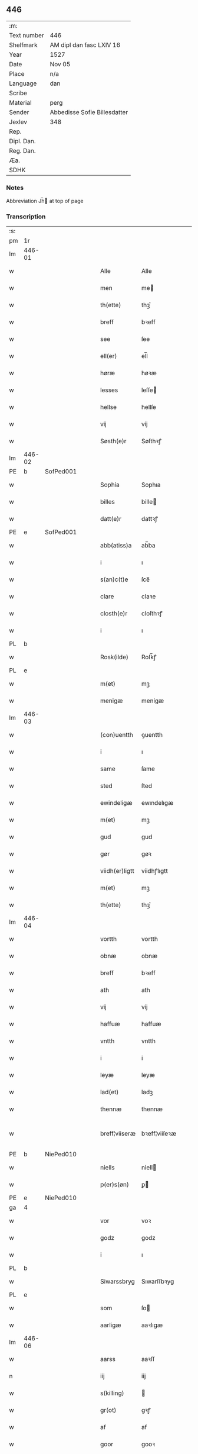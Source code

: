 ** 446
| :m:         |                              |
| Text number | 446                          |
| Shelfmark   | AM dipl dan fasc LXIV 16     |
| Year        | 1527                         |
| Date        | Nov 05                       |
| Place       | n/a                          |
| Language    | dan                          |
| Scribe      |                              |
| Material    | perg                         |
| Sender      | Abbedisse Sofie Billesdatter |
| Jexlev      | 348                          |
| Rep.        |                              |
| Dipl. Dan.  |                              |
| Reg. Dan.   |                              |
| Æa.         |                              |
| SDHK        |                              |

*** Notes
Abbreviation Jh̅ at top of page

*** Transcription
| :s: |        |   |   |   |   |                |               |   |   |   |   |     |   |   |   |               |
| pm  |     1r |   |   |   |   |                |               |   |   |   |   |     |   |   |   |               |
| lm  | 446-01 |   |   |   |   |                |               |   |   |   |   |     |   |   |   |               |
| w   |        |   |   |   |   | Alle           | Alle          |   |   |   |   | dan |   |   |   |        446-01 |
| w   |        |   |   |   |   | men            | me           |   |   |   |   | dan |   |   |   |        446-01 |
| w   |        |   |   |   |   | th(ette)       | thꝫͤ           |   |   |   |   | dan |   |   |   |        446-01 |
| w   |        |   |   |   |   | breff          | bꝛeff         |   |   |   |   | dan |   |   |   |        446-01 |
| w   |        |   |   |   |   | see            | ſee           |   |   |   |   | dan |   |   |   |        446-01 |
| w   |        |   |   |   |   | ell(er)        | el̅l           |   |   |   |   | dan |   |   |   |        446-01 |
| w   |        |   |   |   |   | høræ           | høꝛæ          |   |   |   |   | dan |   |   |   |        446-01 |
| w   |        |   |   |   |   | lesses         | leſſe        |   |   |   |   | dan |   |   |   |        446-01 |
| w   |        |   |   |   |   | hellse         | hellſe        |   |   |   |   | dan |   |   |   |        446-01 |
| w   |        |   |   |   |   | vij            | vij           |   |   |   |   | dan |   |   |   |        446-01 |
| w   |        |   |   |   |   | Søsth(e)r      | Søſthꝛꝭ       |   |   |   |   | dan |   |   |   |        446-01 |
| lm  | 446-02 |   |   |   |   |                |               |   |   |   |   |     |   |   |   |               |
| PE  |      b | SofPed001  |   |   |   |                |               |   |   |   |   |     |   |   |   |               |
| w   |        |   |   |   |   | Sophia         | Sophıa        |   |   |   |   | dan |   |   |   |        446-02 |
| w   |        |   |   |   |   | billes         | bille        |   |   |   |   | dan |   |   |   |        446-02 |
| w   |        |   |   |   |   | datt(e)r       | dattꝛꝭ        |   |   |   |   | dan |   |   |   |        446-02 |
| PE  |      e | SofPed001  |   |   |   |                |               |   |   |   |   |     |   |   |   |               |
| w   |        |   |   |   |   | abb(atiss)a    | ab̅ba          |   |   |   |   | lat |   |   |   |        446-02 |
| w   |        |   |   |   |   | i              | ı             |   |   |   |   | dan |   |   |   |        446-02 |
| w   |        |   |   |   |   | s(an)c(t)e     | ſce̅           |   |   |   |   | dan |   |   |   |        446-02 |
| w   |        |   |   |   |   | clare          | claꝛe         |   |   |   |   | dan |   |   |   |        446-02 |
| w   |        |   |   |   |   | closth(e)r     | cloſthꝛꝭ      |   |   |   |   | dan |   |   |   |        446-02 |
| w   |        |   |   |   |   | i              | ı             |   |   |   |   | dan |   |   |   |        446-02 |
| PL  |      b |   |   |   |   |                |               |   |   |   |   |     |   |   |   |               |
| w   |        |   |   |   |   | Rosk(ilde)     | Roſk̅ꝭ         |   |   |   |   | dan |   |   |   |        446-02 |
| PL  |      e |   |   |   |   |                |               |   |   |   |   |     |   |   |   |               |
| w   |        |   |   |   |   | m(et)          | mꝫ            |   |   |   |   | dan |   |   |   |        446-02 |
| w   |        |   |   |   |   | menigæ         | menigæ        |   |   |   |   | dan |   |   |   |        446-02 |
| lm  | 446-03 |   |   |   |   |                |               |   |   |   |   |     |   |   |   |               |
| w   |        |   |   |   |   | (con)uentth    | ꝯuentth       |   |   |   |   | dan |   |   |   |        446-03 |
| w   |        |   |   |   |   | i              | ı             |   |   |   |   | dan |   |   |   |        446-03 |
| w   |        |   |   |   |   | same           | ſame          |   |   |   |   | dan |   |   |   |        446-03 |
| w   |        |   |   |   |   | sted           | ſted          |   |   |   |   | dan |   |   |   |        446-03 |
| w   |        |   |   |   |   | ewindeligæ     | ewındelıgæ    |   |   |   |   | dan |   |   |   |        446-03 |
| w   |        |   |   |   |   | m(et)          | mꝫ            |   |   |   |   | dan |   |   |   |        446-03 |
| w   |        |   |   |   |   | gud            | gud           |   |   |   |   | dan |   |   |   |        446-03 |
| w   |        |   |   |   |   | gør            | gøꝛ           |   |   |   |   | dan |   |   |   |        446-03 |
| w   |        |   |   |   |   | viidh(er)ligtt | viidhꝭlıgtt   |   |   |   |   | dan |   |   |   |        446-03 |
| w   |        |   |   |   |   | m(et)          | mꝫ            |   |   |   |   | dan |   |   |   |        446-03 |
| w   |        |   |   |   |   | th(ette)       | thꝫͤ           |   |   |   |   | dan |   |   |   |        446-03 |
| lm  | 446-04 |   |   |   |   |                |               |   |   |   |   |     |   |   |   |               |
| w   |        |   |   |   |   | vortth         | vortth        |   |   |   |   | dan |   |   |   |        446-04 |
| w   |        |   |   |   |   | obnæ           | obnæ          |   |   |   |   | dan |   |   |   |        446-04 |
| w   |        |   |   |   |   | breff          | bꝛeff         |   |   |   |   | dan |   |   |   |        446-04 |
| w   |        |   |   |   |   | ath            | ath           |   |   |   |   | dan |   |   |   |        446-04 |
| w   |        |   |   |   |   | vij            | vij           |   |   |   |   | dan |   |   |   |        446-04 |
| w   |        |   |   |   |   | haffuæ         | haffuæ        |   |   |   |   | dan |   |   |   |        446-04 |
| w   |        |   |   |   |   | vntth          | vntth         |   |   |   |   | dan |   |   |   |        446-04 |
| w   |        |   |   |   |   | i              | i             |   |   |   |   | dan |   |   |   |        446-04 |
| w   |        |   |   |   |   | leyæ           | leyæ          |   |   |   |   | dan |   |   |   |        446-04 |
| w   |        |   |   |   |   | lad(et)        | ladꝫ          |   |   |   |   | dan |   |   |   |        446-04 |
| w   |        |   |   |   |   | thennæ         | thennæ        |   |   |   |   | dan |   |   |   |        446-04 |
| w   |        |   |   |   |   | breff¦viiseræ  | bꝛeff¦viiſeꝛæ |   |   |   |   | dan |   |   |   | 446-04—446-05 |
| PE  |      b | NiePed010  |   |   |   |                |               |   |   |   |   |     |   |   |   |               |
| w   |        |   |   |   |   | niells         | niell        |   |   |   |   | dan |   |   |   |        446-05 |
| w   |        |   |   |   |   | p(er)s(øn)     | ꝑ            |   |   |   |   | dan |   |   |   |        446-05 |
| PE  |      e | NiePed010  |   |   |   |                |               |   |   |   |   |     |   |   |   |               |
| ga  |      4 |   |   |   |   |                |               |   |   |   |   |     |   |   |   |               |
| w   |        |   |   |   |   | vor            | voꝛ           |   |   |   |   | dan |   |   |   |        446-05 |
| w   |        |   |   |   |   | godz           | godz          |   |   |   |   | dan |   |   |   |        446-05 |
| w   |        |   |   |   |   | i              | ı             |   |   |   |   | dan |   |   |   |        446-05 |
| PL  |      b |   |   |   |   |                |               |   |   |   |   |     |   |   |   |               |
| w   |        |   |   |   |   | Siwarssbryg    | Sıwarſſbꝛyg   |   |   |   | ? | dan |   |   |   |        446-05 |
| PL  |      e |   |   |   |   |                |               |   |   |   |   |     |   |   |   |               |
| w   |        |   |   |   |   | som            | ſo           |   |   |   |   | dan |   |   |   |        446-05 |
| w   |        |   |   |   |   | aarligæ        | aaꝛlıgæ       |   |   |   |   | dan |   |   |   |        446-05 |
| lm  | 446-06 |   |   |   |   |                |               |   |   |   |   |     |   |   |   |               |
| w   |        |   |   |   |   | aarss          | aaꝛſſ         |   |   |   |   | dan |   |   |   |        446-06 |
| n   |        |   |   |   |   | iij            | iij           |   |   |   |   | dan |   |   |   |        446-06 |
| w   |        |   |   |   |   | s(killing)     |              |   |   |   |   | dan |   |   |   |        446-06 |
| w   |        |   |   |   |   | gr(ot)         | gꝛꝭ           |   |   |   |   | dan |   |   |   |        446-06 |
| w   |        |   |   |   |   | af             | af            |   |   |   |   | dan |   |   |   |        446-06 |
| w   |        |   |   |   |   | goor           | gooꝛ          |   |   |   |   | dan |   |   |   |        446-06 |
| w   |        |   |   |   |   | nyde           | nyde          |   |   |   |   | dan |   |   |   |        446-06 |
| w   |        |   |   |   |   | haffuæ         | haffuæ        |   |   |   |   | dan |   |   |   |        446-06 |
| w   |        |   |   |   |   | brwgæ          | bꝛwgæ         |   |   |   |   | dan |   |   |   |        446-06 |
| w   |        |   |   |   |   | i              | ı             |   |   |   |   | dan |   |   |   |        446-06 |
| w   |        |   |   |   |   | syn            | ſy           |   |   |   |   | dan |   |   |   |        446-06 |
| w   |        |   |   |   |   | liffs          | liff         |   |   |   |   | dan |   |   |   |        446-06 |
| w   |        |   |   |   |   | tytth          | tytth         |   |   |   |   | dan |   |   |   |        446-06 |
| lm  | 446-07 |   |   |   |   |                |               |   |   |   |   |     |   |   |   |               |
| w   |        |   |   |   |   | et             | et            |   |   |   |   | dan |   |   |   |        446-07 |
| w   |        |   |   |   |   | barn           | baꝛ          |   |   |   |   | dan |   |   |   |        446-07 |
| w   |        |   |   |   |   | effther        | efftheꝛ       |   |   |   |   | dan |   |   |   |        446-07 |
| w   |        |   |   |   |   | ha(m)          | haͫ            |   |   |   |   | dan |   |   |   |        446-07 |
| w   |        |   |   |   |   | m(et)          | mꝫ            |   |   |   |   | dan |   |   |   |        446-07 |
| w   |        |   |   |   |   | sadantt        | ſadantt       |   |   |   |   | dan |   |   |   |        446-07 |
| w   |        |   |   |   |   | formellæ       | foꝛmellæ      |   |   |   |   | dan |   |   |   |        446-07 |
| w   |        |   |   |   |   | han            | ha           |   |   |   |   | dan |   |   |   |        446-07 |
| w   |        |   |   |   |   | ydh(e)r        | ydhꝛꝭ         |   |   |   |   | dan |   |   |   |        446-07 |
| w   |        |   |   |   |   | sytth          | ſytth         |   |   |   |   | dan |   |   |   |        446-07 |
| lm  | 446-08 |   |   |   |   |                |               |   |   |   |   |     |   |   |   |               |
| w   |        |   |   |   |   | langell        | langell       |   |   |   |   | dan |   |   |   |        446-08 |
| w   |        |   |   |   |   | i              | i             |   |   |   |   | dan |   |   |   |        446-08 |
| w   |        |   |   |   |   | tytth          | tytth         |   |   |   |   | dan |   |   |   |        446-08 |
| w   |        |   |   |   |   | ock            | ock           |   |   |   |   | dan |   |   |   |        446-08 |
| w   |        |   |   |   |   | tymæ           | tymæ          |   |   |   |   | dan |   |   |   |        446-08 |
| w   |        |   |   |   |   | ingen          | ınge         |   |   |   |   | dan |   |   |   |        446-08 |
| w   |        |   |   |   |   | skade          | ſkade         |   |   |   |   | dan |   |   |   |        446-08 |
| w   |        |   |   |   |   | gør            | gøꝛ           |   |   |   |   | dan |   |   |   |        446-08 |
| w   |        |   |   |   |   | i              | ı             |   |   |   |   | dan |   |   |   |        446-08 |
| w   |        |   |   |   |   | nogh(e)r       | noghꝛꝭ        |   |   |   |   | dan |   |   |   |        446-08 |
| w   |        |   |   |   |   | mode           | mode          |   |   |   |   | dan |   |   |   |        446-08 |
| lm  | 446-09 |   |   |   |   |                |               |   |   |   |   |     |   |   |   |               |
| w   |        |   |   |   |   | poo            | poo           |   |   |   |   | dan |   |   |   |        446-09 |
| w   |        |   |   |   |   | closthr(is)    | cloſthꝛꝭ      |   |   |   |   | dan |   |   |   |        446-09 |
| w   |        |   |   |   |   | godz           | godz          |   |   |   |   | dan |   |   |   |        446-09 |
| w   |        |   |   |   |   | ey             | ey            |   |   |   |   | dan |   |   |   |        446-09 |
| w   |        |   |   |   |   | sydh(e)r       | ſydhꝛ        |   |   |   |   | dan |   |   |   |        446-09 |
| w   |        |   |   |   |   | offuer         | offueꝛ        |   |   |   |   | dan |   |   |   |        446-09 |
| w   |        |   |   |   |   | hørig          | høꝛig         |   |   |   |   | dan |   |   |   |        446-09 |
| w   |        |   |   |   |   | ett            | ett           |   |   |   |   | dan |   |   |   |        446-09 |
| w   |        |   |   |   |   | genstyrdelig   | genſtyꝛdelig  |   |   |   |   | dan |   |   |   |        446-09 |
| w   |        |   |   |   |   | m(et)          | mꝫ            |   |   |   |   | dan |   |   |   |        446-09 |
| w   |        |   |   |   |   | ord            | oꝛd           |   |   |   |   | dan |   |   |   |        446-09 |
| lm  | 446-10 |   |   |   |   |                |               |   |   |   |   |     |   |   |   |               |
| w   |        |   |   |   |   | ett            | ett           |   |   |   |   | dan |   |   |   |        446-10 |
| w   |        |   |   |   |   | gernigh(er)    | geꝛnıghꝭ      |   |   |   |   | dan |   |   |   |        446-10 |
| w   |        |   |   |   |   | ett            | ett           |   |   |   |   | dan |   |   |   |        446-10 |
| w   |        |   |   |   |   | tell           | tell          |   |   |   |   | dan |   |   |   |        446-10 |
| w   |        |   |   |   |   | giffuer        | gıffueꝛ       |   |   |   |   | dan |   |   |   |        446-10 |
| w   |        |   |   |   |   | seg            | ſeg           |   |   |   |   | dan |   |   |   |        446-10 |
| w   |        |   |   |   |   | and(et)        | andꝫ          |   |   |   |   | dan |   |   |   |        446-10 |
| w   |        |   |   |   |   | h(er)          | h̅             |   |   |   |   | dan |   |   |   |        446-10 |
| w   |        |   |   |   |   | skaff          | ſkaff         |   |   |   |   | dan |   |   |   |        446-10 |
| w   |        |   |   |   |   | hwad           | hwad          |   |   |   |   | dan |   |   |   |        446-10 |
| w   |        |   |   |   |   | sagh           | ſagh          |   |   |   |   | dan |   |   |   |        446-10 |
| lm  | 446-11 |   |   |   |   |                |               |   |   |   |   |     |   |   |   |               |
| w   |        |   |   |   |   | ett            | ett           |   |   |   |   | dan |   |   |   |        446-11 |
| w   |        |   |   |   |   | brødæ          | bꝛødæ         |   |   |   |   | dan |   |   |   |        446-11 |
| w   |        |   |   |   |   | som            | ſo           |   |   |   |   | dan |   |   |   |        446-11 |
| w   |        |   |   |   |   | ha(n)          | ha̅            |   |   |   |   | dan |   |   |   |        446-11 |
| w   |        |   |   |   |   | fallend(is)    | fallendꝭ      |   |   |   |   | dan |   |   |   |        446-11 |
| w   |        |   |   |   |   | vordh(er)      | voꝛdhꝭ        |   |   |   |   | dan |   |   |   |        446-11 |
| w   |        |   |   |   |   | foræ           | foꝛæ          |   |   |   |   | dan |   |   |   |        446-11 |
| w   |        |   |   |   |   | nar            | naꝛ           |   |   |   |   | dan |   |   |   |        446-11 |
| w   |        |   |   |   |   | for(nefnde)    | foꝛͩͤ           |   |   |   |   | dan |   |   |   |        446-11 |
| w   |        |   |   |   |   | artygllæ       | aꝛtygllæ      |   |   |   |   | dan |   |   |   |        446-11 |
| w   |        |   |   |   |   | ey             | ey            |   |   |   |   | dan |   |   |   |        446-11 |
| lm  | 446-12 |   |   |   |   |                |               |   |   |   |   |     |   |   |   |               |
| w   |        |   |   |   |   | holle          | holle         |   |   |   |   | dan |   |   |   |        446-12 |
| w   |        |   |   |   |   | sullæ          | ſullæ         |   |   |   |   | dan |   |   |   |        446-12 |
| w   |        |   |   |   |   | vij            | vij           |   |   |   |   | dan |   |   |   |        446-12 |
| w   |        |   |   |   |   | igen           | ige          |   |   |   |   | dan |   |   |   |        446-12 |
| w   |        |   |   |   |   | kalle          | kalle         |   |   |   |   | dan |   |   |   |        446-12 |
| w   |        |   |   |   |   | vortt          | voꝛtt         |   |   |   |   | dan |   |   |   |        446-12 |
| w   |        |   |   |   |   | breff          | bꝛeff         |   |   |   |   | dan |   |   |   |        446-12 |
| w   |        |   |   |   |   | incegllæ       | ıncegllæ      |   |   |   |   | dan |   |   |   |        446-12 |
| w   |        |   |   |   |   | giffue(t)      | giffueꝫ       |   |   |   |   | dan |   |   |   |        446-12 |
| w   |        |   |   |   |   | aar            | aaꝛ           |   |   |   |   | dan |   |   |   |        446-12 |
| w   |        |   |   |   |   | efft(er)       | efft         |   |   |   |   | dan |   |   |   |        446-12 |
| lm  | 446-13 |   |   |   |   |                |               |   |   |   |   |     |   |   |   |               |
| w   |        |   |   |   |   | gudz           | gudz          |   |   |   |   | dan |   |   |   |        446-13 |
| w   |        |   |   |   |   | byrtth         | byꝛtth        |   |   |   |   | dan |   |   |   |        446-13 |
| n   |        |   |   |   |   | mdxxvij        | dxxvij       |   |   |   |   | dan |   |   |   |        446-13 |
| w   |        |   |   |   |   | then           | the          |   |   |   |   | dan |   |   |   |        446-13 |
| w   |        |   |   |   |   | tyssdag        | tyſſdag       |   |   |   |   | dan |   |   |   |        446-13 |
| w   |        |   |   |   |   | i              | i             |   |   |   |   | dan |   |   |   |        446-13 |
| w   |        |   |   |   |   | alle           | alle          |   |   |   |   | dan |   |   |   |        446-13 |
| w   |        |   |   |   |   | {hælimæ}       | {hælımæ}      |   |   |   |   | dan |   |   |   |        446-13 |
| w   |        |   |   |   |   | {uge}          | {uge}         |   |   |   |   | dan |   |   |   |        446-13 |
| w   |        |   |   |   |   | tell           | tell          |   |   |   |   | dan |   |   |   |        446-13 |
| lm  | 446-14 |   |   |   |   |                |               |   |   |   |   |     |   |   |   |               |
| w   |        |   |   |   |   | ydh(e)r meræ   | ydhꝛꝭ meꝛæ    |   |   |   |   | dan |   |   |   |        446-14 |
| w   |        |   |   |   |   | vinnæ byr      | vinnæ byꝛ     |   |   |   |   | dan |   |   |   |        446-14 |
| w   |        |   |   |   |   | ær             | æꝛ            |   |   |   |   | dan |   |   |   |        446-14 |
| w   |        |   |   |   |   | vortth         | voꝛtth        |   |   |   |   | dan |   |   |   |        446-14 |
| w   |        |   |   |   |   | (con)uentz     | ꝯuentz        |   |   |   |   | dan |   |   |   |        446-14 |
| w   |        |   |   |   |   | inceglle       | ınceglle      |   |   |   |   | dan |   |   |   |        446-14 |
| w   |        |   |   |   |   | heng           | heng          |   |   |   |   | dan |   |   |   |        446-14 |
| w   |        |   |   |   |   | h(er)          | h̅             |   |   |   |   | dan |   |   |   |        446-14 |
| w   |        |   |   |   |   | nede(n)        | nede̅          |   |   |   |   | dan |   |   |   |        446-14 |
| lm  | 446-15 |   |   |   |   |                |               |   |   |   |   |     |   |   |   |               |
| w   |        |   |   |   |   | foræ           | foꝛæ          |   |   |   |   | dan |   |   |   |        446-15 |
| w   |        |   |   |   |   | th(ette)       | thꝫͤ           |   |   |   |   | dan |   |   |   |        446-15 |
| w   |        |   |   |   |   | breff          | bꝛeff         |   |   |   |   | dan |   |   |   |        446-15 |
| :e: |        |   |   |   |   |                |               |   |   |   |   |     |   |   |   |               |
